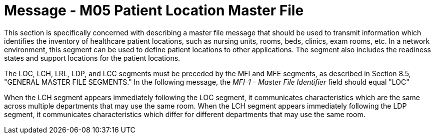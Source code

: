 = Message - M05 Patient Location Master File
:v291_section: "8.9.1"
:v2_section_name: "MFN/MFK - Patient Location Master File Message (event M05)"
:generated: "Thu, 01 Aug 2024 15:25:17 -0600"

This section is specifically concerned with describing a master file message that should be used to transmit information which identifies the inventory of healthcare patient locations, such as nursing units, rooms, beds, clinics, exam rooms, etc. In a network environment, this segment can be used to define patient locations to other applications. The segment also includes the readiness states and support locations for the patient locations.

The LOC, LCH, LRL, LDP, and LCC segments must be preceded by the MFI and MFE segments, as described in Section 8.5, "GENERAL MASTER FILE SEGMENTS." In the following message, the _MFI-1 - Master File Identifier_ field should equal "LOC"

[tabset]



When the LCH segment appears immediately following the LOC segment, it communicates characteristics which are the same across multiple departments that may use the same room. When the LCH segment appears immediately following the LDP segment, it communicates characteristics which differ for different departments that may use the same room.

[tabset]



